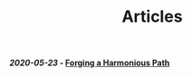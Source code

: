 #+TITLE: Articles

#+BEGIN_EXPORT html
<h4><em>2020-05-23</em> - <a href="forging-a-harmonious-path/">Forging a Harmonious Path</a></h4>
#+END_EXPORT
